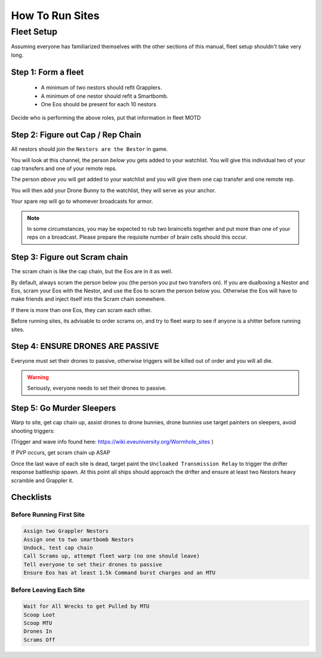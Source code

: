 How To Run Sites
================

Fleet Setup
-----------

Assuming everyone has familiarized themselves with the other sections of this manual,
fleet setup shouldn't take very long.

Step 1: Form a fleet
^^^^^^^^^^^^^^^^^^^^

    - A minimum of two nestors should refit Grapplers.
    - A minimum of one nestor should refit a Smartbomb.
    - One Eos should be present for each 10 nestors

Decide who is performing the above roles, put that information in fleet MOTD

Step 2: Figure out Cap / Rep Chain
^^^^^^^^^^^^^^^^^^^^^^^^^^^^^^^^^^
All nestors should join the ``Nestors are the Bestor`` in game.

You will look at this channel, the person *below* you gets added to your watchlist. You will give this individual
two of your cap transfers and one of your remote reps.

The person *above you* will get added to your watchlist and you will give them one cap transfer and one remote rep.

You will then add your Drone Bunny to the watchlist, they will serve as your anchor.

Your spare rep will go to whomever broadcasts for armor.

.. note::

    In some circumstances, you may be expected to rub two braincells together and put more than one of your reps on a
    broadcast. Please prepare the requisite number of brain cells should this occur.

Step 3: Figure out Scram chain
^^^^^^^^^^^^^^^^^^^^^^^^^^^^^^

The scram chain is like the cap chain, but the Eos are in it as well.

By default, always scram the person below you (the person you put two transfers on). If you are dualboxing a Nestor and
Eos, scram your Eos with the Nestor, and use the Eos to scram the person below you. Otherwise the Eos will have to
make friends and inject itself into the Scram chain somewhere.

If there is more than one Eos, they can scram each other.

Before running sites, its advisable to order scrams on, and try to fleet warp to see if anyone is a shitter before
running sites.


Step 4: ENSURE DRONES ARE PASSIVE
^^^^^^^^^^^^^^^^^^^^^^^^^^^^^^^^^

Everyone must set their drones to passive, otherwise triggers will be killed out of order and you will all die.

.. warning::

    Seriously, everyone needs to set their drones to passive.


Step 5: Go Murder Sleepers
^^^^^^^^^^^^^^^^^^^^^^^^^^

Warp to site, get cap chain up, assist drones to drone bunnies, drone bunnies use target painters on sleepers, avoid shooting triggers:

(Trigger and wave info found here: https://wiki.eveuniversity.org/Wormhole_sites )

If PVP occurs, get scram chain up ASAP

Once the last wave of each site is dead, target paint the ``Uncloaked Transmission Relay`` to trigger the drifter
response battleship spawn. At this point all ships should approach the drifter and ensure at least two Nestors heavy scramble and Grappler it.

Checklists
^^^^^^^^^^^^^^^^^^^^^^^^^^^^^^^^^^^^^^

Before Running First Site
*************************

.. code-block:: Text

    Assign two Grappler Nestors
    Assign one to two smartbomb Nestors
    Undock, test cap chain
    Call Scrams up, attempt fleet warp (no one should leave)
    Tell everyone to set their drones to passive
    Ensure Eos has at least 1.5k Command burst charges and an MTU

Before Leaving Each Site
************************

.. code-block:: Text

    Wait for All Wrecks to get Pulled by MTU
    Scoop Loot
    Scoop MTU
    Drones In
    Scrams Off
